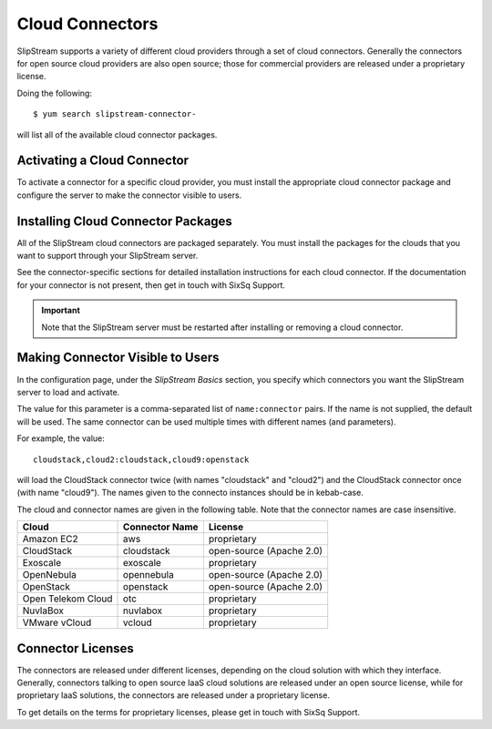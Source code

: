 Cloud Connectors
================

SlipStream supports a variety of different cloud providers through a set
of cloud connectors. Generally the connectors for open source cloud
providers are also open source; those for commercial providers are
released under a proprietary license.

Doing the following::

    $ yum search slipstream-connector-

will list all of the available cloud connector packages.

Activating a Cloud Connector
----------------------------

To activate a connector for a specific cloud provider, you must install
the appropriate cloud connector package and configure the server to make
the connector visible to users.

Installing Cloud Connector Packages
-----------------------------------

All of the SlipStream cloud connectors are packaged separately. You must
install the packages for the clouds that you want to support through
your SlipStream server.

See the connector-specific sections for detailed installation
instructions for each cloud connector.  If the documentation for your
connector is not present, then get in touch with SixSq Support.

.. important::

    Note that the SlipStream server must be restarted after installing
    or removing a cloud connector.

Making Connector Visible to Users
---------------------------------

In the configuration page, under the *SlipStream Basics* section, you
specify which connectors you want the SlipStream server to load and
activate.

The value for this parameter is a comma-separated list of
``name:connector`` pairs. If the name is not supplied, the default will
be used. The same connector can be used multiple times with different
names (and parameters).

For example, the value::

    cloudstack,cloud2:cloudstack,cloud9:openstack

will load the CloudStack connector twice (with names "cloudstack" and
"cloud2") and the CloudStack connector once (with name "cloud9").  The
names given to the connecto instances should be in kebab-case.

The cloud and connector names are given in the following table. Note
that the connector names are case insensitive.

+--------------------+------------------+----------------------------+
| Cloud              | Connector Name   | License                    |
+====================+==================+============================+
| Amazon EC2         | aws              | proprietary                |
+--------------------+------------------+----------------------------+
| CloudStack         | cloudstack       | open-source (Apache 2.0)   |
+--------------------+------------------+----------------------------+
| Exoscale           | exoscale         | proprietary                |
+--------------------+------------------+----------------------------+
| OpenNebula         | opennebula       | open-source (Apache 2.0)   |
+--------------------+------------------+----------------------------+
| OpenStack          | openstack        | open-source (Apache 2.0)   |
+--------------------+------------------+----------------------------+
| Open Telekom Cloud | otc              | proprietary                |
+--------------------+------------------+----------------------------+
| NuvlaBox           | nuvlabox         | proprietary                |
+--------------------+------------------+----------------------------+
| VMware vCloud      | vcloud           | proprietary                |
+--------------------+------------------+----------------------------+

Connector Licenses
------------------

The connectors are released under different licenses, depending on the
cloud solution with which they interface. Generally, connectors talking
to open source IaaS cloud solutions are released under an open source
license, while for proprietary IaaS solutions, the connectors are
released under a proprietary license.

To get details on the terms for proprietary licenses, please get in
touch with SixSq Support.
